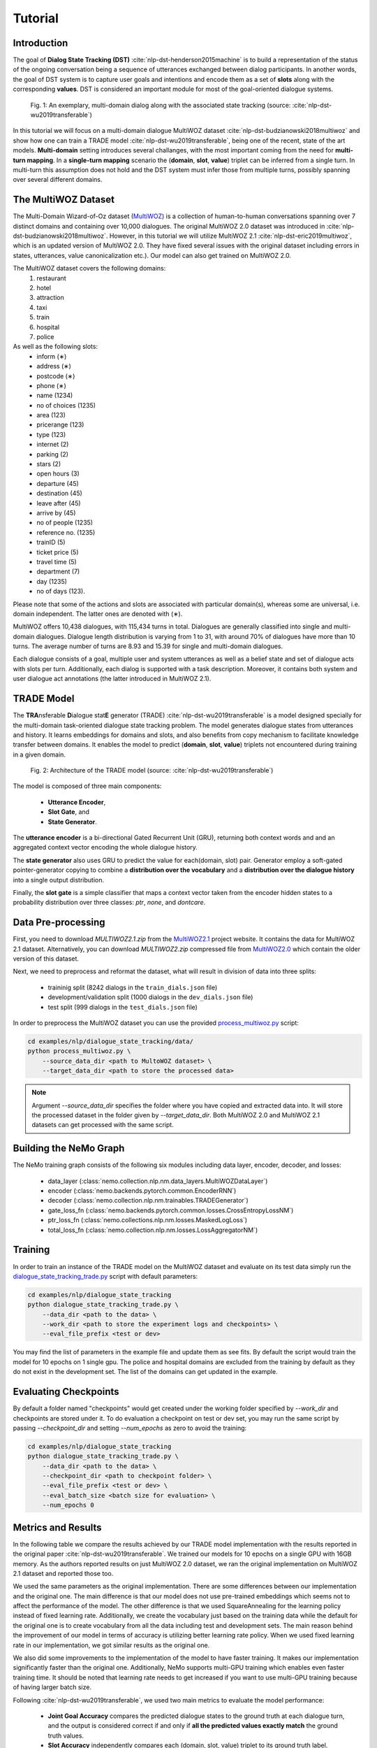Tutorial
========


Introduction
------------

The goal of **Dialog State Tracking (DST)** :cite:`nlp-dst-henderson2015machine` \
is to build a representation of the status of the ongoing conversation \
being a sequence of utterances exchanged between dialog participants. \
In another words, the goal of DST system is to capture user goals and intentions and encode them as a set of \
**slots** along with the corresponding **values**. DST is considered an important module for most of the goal-oriented dialogue systems.


.. figure:: dst_multiwoz_example.png

   Fig. 1: An exemplary, multi-domain dialog along with the associated state tracking (source: \
   :cite:`nlp-dst-wu2019transferable`)


In this tutorial we will focus on a multi-domain dialogue MultiWOZ dataset :cite:`nlp-dst-budzianowski2018multiwoz` \
and show how one can train a TRADE model :cite:`nlp-dst-wu2019transferable`, \
being one of the recent, state of the art models. \
**Multi-domain** setting introduces several challanges, with the most important coming from the need for \
**multi-turn mapping**. In a **single-turn mapping** scenario the (**domain**, **slot**, **value**) triplet can be \
inferred from a single turn. In multi-turn this assumption does not hold and the DST system must infer those from \
multiple turns, possibly spanning over several different domains.




The MultiWOZ Dataset
--------------------

The Multi-Domain Wizard-of-Oz dataset (`MultiWOZ`_) is a collection of human-to-human conversations spanning over \
7 distinct domains and containing over 10,000 dialogues.
The original MultiWOZ 2.0 dataset was introduced in :cite:`nlp-dst-budzianowski2018multiwoz`.
However, in this tutorial we will utilize MultiWOZ 2.1  :cite:`nlp-dst-eric2019multiwoz`, which is an updated version of MultiWOZ 2.0. They have fixed several issues with the original dataset including errors in states, utterances, value canonicalization etc.). Our model can also get trained on MultiWOZ 2.0.

.. _MultiWOZ: https://www.repository.cam.ac.uk/handle/1810/294507

The MultiWOZ dataset covers the following domains:
 1. restaurant
 2. hotel
 3. attraction
 4. taxi
 5. train
 6. hospital
 7. police

As well as the following slots:
 * inform (∗)
 * address (∗)
 * postcode (∗)
 * phone (∗)
 * name (1234)
 * no of choices (1235)
 * area (123)
 * pricerange (123)
 * type (123)
 * internet (2)
 * parking (2)
 * stars (2)
 * open hours (3)
 * departure (45)
 * destination (45)
 * leave after (45)
 * arrive by (45)
 * no of people (1235)
 * reference no. (1235)
 * trainID (5)
 * ticket price (5)
 * travel time (5)
 * department (7)
 * day (1235)
 * no of days (123).


Please note that some of the actions and slots are associated with particular domain(s), whereas some are universal, \
i.e. domain independent. The latter ones are denoted with (∗).


MultiWOZ offers 10,438 dialogues, with 115,434 turns in total. \
Dialogues are generally classified into single and multi-domain dialogues. \
Dialogue length distribution is varying from 1 to 31, with around 70% of dialogues have more than 10 turns. \
The average number of turns are 8.93 and 15.39 for single and multi-domain dialogues. \

Each dialogue consists of a goal, multiple user and system utterances as well as a belief state and set of dialogue \
acts with slots per turn. Additionally, each dialog is supported with a task description. \
Moreover, it contains both system and user dialogue act annotations (the latter introduced in MultiWOZ 2.1).


TRADE Model
-----------

The **TRA**\nsferable **D**\ialogue stat\ **E** generator (TRADE) :cite:`nlp-dst-wu2019transferable`  is a model \
designed specially for the multi-domain \
task-oriented dialogue state tracking problem. \
The model generates dialogue states from utterances and history. It learns embeddings for domains and slots, and also \
benefits from copy mechanism to facilitate knowledge transfer between domains. It enables the model to predict
\(**domain**, **slot**, **value**) triplets not encountered during training in a given domain.


.. figure:: dst_trade_architecture.png

   Fig. 2: Architecture of the TRADE model (source: :cite:`nlp-dst-wu2019transferable`)

The model is composed of three main components:

 * **Utterance Encoder**,
 * **Slot Gate**, and
 * **State Generator**.

The **utterance encoder** is a bi-directional Gated Recurrent Unit (GRU), returning both \
context words and and an aggregated context vector encoding the whole dialogue history.

The **state generator** also uses GRU to predict the value for each(domain, slot) pair. Generator employ a soft-gated \
pointer-generator copying to combine a **distribution over the vocabulary** and a **distribution over the dialogue \
history** into a single output distribution.

Finally, the **slot gate** is a simple classifier that maps a context  vector taken from the encoder hidden states \
to a probability  distribution  over three classes: *ptr*, *none*,  and *dontcare*.

Data Pre-processing
-------------------

First, you need to download `MULTIWOZ2.1.zip` from the `MultiWOZ2.1`_ project website. It contains the data for \
MultiWOZ 2.1 dataset. Alternatively, you can download `MULTIWOZ2.zip` compressed file from `MultiWOZ2.0`_ which \
contain the older version of this dataset.

.. _MultiWOZ2.1: https://www.repository.cam.ac.uk/handle/1810/294507

.. _MultiWOZ2.0: https://www.repository.cam.ac.uk/handle/1810/280608

Next, we need to preprocess and reformat the dataset, what will result in division of data into three splits:

 * traininig split (8242 dialogs in the ``train_dials.json`` file)
 * development/validation split (1000 dialogs in the ``dev_dials.json`` file)
 * test split (999 dialogs in the ``test_dials.json`` file)

In order to preprocess the MultiWOZ dataset you can use the provided `process_multiwoz.py`_ script:

.. _process_multiwoz.py: https://github.com/NVIDIA/NeMo/tree/master/examples/nlp/dialogue_state_tracking/data/process_multiwoz.py

.. code-block:: bash

    cd examples/nlp/dialogue_state_tracking/data/
    python process_multiwoz.py \
        --source_data_dir <path to MultoWOZ dataset> \
        --target_data_dir <path to store the processed data>

.. note::
    Argument `--source_data_dir` specifies the folder where you have copied and extracted data into. \
    It will store the processed dataset in the folder given by `--target_data_dir`. \
    Both MultiWOZ 2.0 and MultiWOZ 2.1 datasets can get processed with the same script.


Building the NeMo Graph
-----------------------

The NeMo training graph consists of the following six modules including data layer, encoder, decoder, and losses:

 * data_layer (:class:`nemo.collection.nlp.nm.data_layers.MultiWOZDataLayer`)
 * encoder (:class:`nemo.backends.pytorch.common.EncoderRNN`)
 * decoder (:class:`nemo.collection.nlp.nm.trainables.TRADEGenerator`)
 * gate_loss_fn (:class:`nemo.backends.pytorch.common.losses.CrossEntropyLossNM`)
 * ptr_loss_fn (:class:`nemo.collections.nlp.nm.losses.MaskedLogLoss`)
 * total_loss_fn (:class:`nemo.collection.nlp.nm.losses.LossAggregatorNM`)

Training
--------

In order to train an instance of the TRADE model on the MultiWOZ dataset and evaluate on its test data simply run \
the `dialogue_state_tracking_trade.py`_ script with default parameters:

.. _dialogue_state_tracking_trade.py: https://github.com/NVIDIA/NeMo/tree/master/examples/nlp/dialogue_state_tracking/dialogue_state_tracking_trade.py


.. code-block:: bash

    cd examples/nlp/dialogue_state_tracking
    python dialogue_state_tracking_trade.py \
        --data_dir <path to the data> \
        --work_dir <path to store the experiment logs and checkpoints> \
        --eval_file_prefix <test or dev>

You may find the list of parameters in the example file and update them as see fits. \
By default the script would train the model for 10 epochs on 1 single gpu. \
The police and hospital domains are excluded from the training by default as they do not exist in the development set. \
The list of the domains can get updated in the example.


Evaluating Checkpoints
----------------------

By default a folder named "checkpoints" would get created under the working folder specified by `--work_dir` and \
checkpoints are stored under it. To do evaluation a checkpoint on test or dev set, \
you may run the same script by passing `--checkpoint_dir` and setting `--num_epochs` as zero to avoid the training:

.. code-block:: bash

    cd examples/nlp/dialogue_state_tracking
    python dialogue_state_tracking_trade.py \
        --data_dir <path to the data> \
        --checkpoint_dir <path to checkpoint folder> \
        --eval_file_prefix <test or dev> \
        --eval_batch_size <batch size for evaluation> \
        --num_epochs 0

Metrics and Results
-------------------

In the following table we compare the results achieved by our TRADE model implementation with the results reported \
in the original paper :cite:`nlp-dst-wu2019transferable`. We trained our models for 10 epochs on a single GPU with 16GB memory. \
As the authors reported results on just MultiWOZ 2.0 dataset, we ran the original implementation on MultiWOZ 2.1 dataset \
and reported those too.

We used the same parameters as the original implementation. There are some differences between our implementation and \
the original one. The main difference is that our model does not use pre-trained embeddings which seems not to affect \
the performance of the model. The other difference is that we used SquareAnnealing for the learning policy instead of \
fixed learning rate. Additionally, we create the vocabulary just based on the training data while the default for the \
original one is to create vocabulary from all the data including test and development sets. The main reason behind \
the improvement of our model in terms of accuracy is utilizing better learning rate policy. When we used fixed \
learning rate in our implementation, we got similar results as the original one.

We also did some improvements to the implementation of the model to have faster training. It makes our implementation \
significantly faster than the original one. Additionally, NeMo supports multi-GPU training which enables even faster \
training time. It should be noted that learning rate needs to get \
increased if you want to use multi-GPU training because of having larger batch size.

Following :cite:`nlp-dst-wu2019transferable`, we used two main metrics to evaluate the model performance:

 * **Joint Goal Accuracy** compares the predicted dialogue states to the ground truth at each dialogue turn, and the
   output is considered correct if and only if **all the predicted values exactly match** the ground truth values. 
 * **Slot Accuracy** independently compares each (domain, slot, value) triplet to its ground truth label.


+---------------------------------------------+--------+--------+--------+--------+--------+--------+--------+--------+
|                                             | MultiWOZ 2.0                      | MultiWOZ 2.1                      |
+                                             +--------+--------+--------+--------+--------+--------+--------+--------+
|                                             | Test            |Development      |  Test           |Development      |
+                                             +--------+--------+--------+--------+--------+--------+--------+--------+
| TRADE implementations                       | Goal   | Slot   | Goal   | Slot   | Goal   | Slot   | Goal   | Slot   |
+=============================================+========+========+========+========+========+========+========+========+
| Original :cite:`nlp-dst-wu2019transferable` | 48.62% | 96.92% | 48.76% | 96.95% | 45.31% | 96.57% | 49.15% | 97.04% |
+---------------------------------------------+--------+--------+--------+--------+--------+--------+--------+--------+
| NeMo's Implementation of TRADE              | 49.78% | 97.06% | 50.44% | 97.15% | 47.77% | 96.82% | 50.85% | 97.21% |
+---------------------------------------------+--------+--------+--------+--------+--------+--------+--------+--------+

You may find the checkpoints for the trained models on MultiWOZ 2.0 and MultiWOZ 2.1 datasets on NGC:

    **MultiWOZ 2.0**: https://ngc.nvidia.com/catalog/models/nvidia:trade___dialogue_state_tracker___multiwoz_2_0
    **MultiWOZ 2.1**: https://ngc.nvidia.com/catalog/models/nvidia:trade___dialogue_state_tracker___multiwoz_2_1

.. note::
    During training, TRADE model uses an additional supervisory signal, enforcing the Slot Gate to properly \
    predict special values for like **don't care** or **none** for the slots. \
    The `process_multiwoz.py`_ script extracts that additional information from the dataset and the `dialogue_state_tracking_trade.py`_ script reports the **Gating Accuracy** as well.


References
----------

.. bibliography:: nlp_all_refs.bib
    :style: plain
    :labelprefix: NLP-DST
    :keyprefix: nlp-dst-
